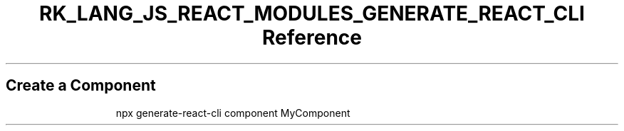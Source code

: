.\" Automatically generated by Pandoc 3.6.3
.\"
.TH "RK_LANG_JS_REACT_MODULES_GENERATE_REACT_CLI Reference" "" "" ""
.SH Create a Component
.IP
.EX
npx generate\-react\-cli component MyComponent
.EE
